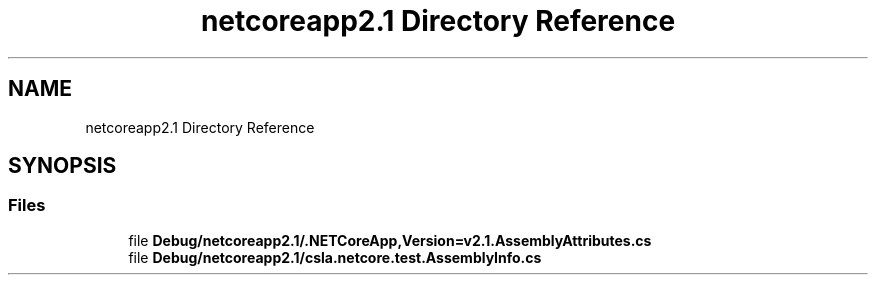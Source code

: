 .TH "netcoreapp2.1 Directory Reference" 3 "Wed Jul 21 2021" "Version 5.4.2" "CSLA.NET" \" -*- nroff -*-
.ad l
.nh
.SH NAME
netcoreapp2.1 Directory Reference
.SH SYNOPSIS
.br
.PP
.SS "Files"

.in +1c
.ti -1c
.RI "file \fBDebug/netcoreapp2\&.1/\&.NETCoreApp,Version=v2\&.1\&.AssemblyAttributes\&.cs\fP"
.br
.ti -1c
.RI "file \fBDebug/netcoreapp2\&.1/csla\&.netcore\&.test\&.AssemblyInfo\&.cs\fP"
.br
.in -1c
